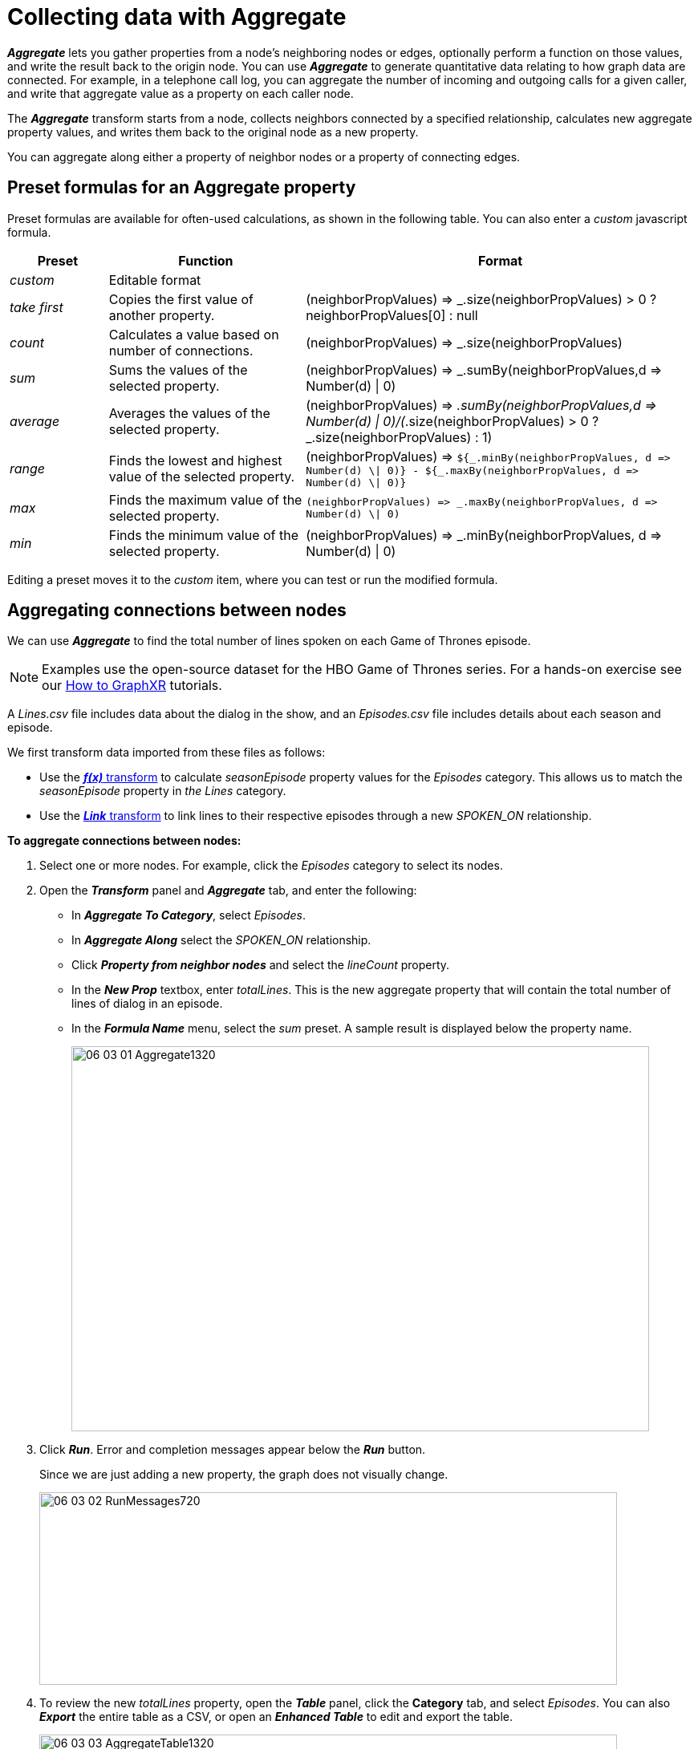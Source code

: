 = Collecting data with Aggregate

*_Aggregate_* lets you gather properties from a node's neighboring nodes or edges, optionally perform a function on those values, and write the result back to the origin node. You can use *_Aggregate_* to generate quantitative data relating to how graph data are connected. For example, in a telephone call log, you can aggregate the number of incoming and outgoing calls for a given caller, and write that aggregate value as a property on each caller node.

The *_Aggregate_* transform starts from a node, collects neighbors connected by a specified relationship, calculates new aggregate property values, and writes them back to the original node as a new property.

You can aggregate along either a property of neighbor nodes or a property of connecting edges.

== Preset formulas for an Aggregate property

Preset formulas are available for often-used calculations, as shown in the following table. You can also enter a _custom_ javascript formula.

[cols="1,2,4"]
|===
| *Preset* | *Function* | *Format*

| _custom_
| Editable format
|

| _take first_
| Copies the first value of another property.
| (neighborPropValues) \=> _.size(neighborPropValues) > 0 ? neighborPropValues[0] : null

| _count_
| Calculates a value based on number of connections.
| (neighborPropValues) \=> _.size(neighborPropValues)

| _sum_
| Sums the values of the selected property.
| (neighborPropValues) \=> _.sumBy(neighborPropValues,d \=> Number(d) \| 0)

| _average_
| Averages the values of the selected property.
| (neighborPropValues) \=> _.sumBy(neighborPropValues,d \=> Number(d) \| 0)/(_.size(neighborPropValues) > 0 ? _.size(neighborPropValues) : 1)

| _range_
| Finds the lowest and highest value of the selected property.
| (neighborPropValues) \=> `+${_.minBy(neighborPropValues, d => Number(d) \\| 0)} - ${_.maxBy(neighborPropValues, d => Number(d) \\| 0)}+`

| _max_
| Finds the maximum value of the selected property.
| `+(neighborPropValues) => _.maxBy(neighborPropValues, d => Number(d) \\| 0)+`

| _min_
| Finds the minimum value of the selected property.
| (neighborPropValues) \=> _.minBy(neighborPropValues, d \=> Number(d) \| 0)
|===

Editing a preset moves it to the _custom_ item, where you can test or run the modified formula.

== Aggregating connections between nodes

We can use *_Aggregate_* to find the total number of lines spoken on each Game of Thrones episode.

NOTE: Examples use the open-source dataset for the HBO Game of Thrones series. For a hands-on exercise see our xref:g-learning:how-to-graphxr/how-to-graphxr.adoc[How to GraphXR] tutorials. 

A _Lines.csv_ file includes data about the dialog in the show, and an _Episodes.csv_ file includes details about each season and episode. 

We first transform data imported from these files as follows:

* Use the xref:./tr-fx.adoc[*_f(x)_* transform] to calculate _seasonEpisode_ property values for the _Episodes_ category. This allows us to match the _seasonEpisode_ property in _the Lines_ category.
* Use the xref:./tr-link.adoc[*_Link_* transform] to link lines to their respective episodes through a new _SPOKEN_ON_ relationship.

*To aggregate connections between nodes:*

. Select one or more nodes. For example, click the _Episodes_ category to select its nodes.
. Open the *_Transform_* panel and *_Aggregate_* tab, and enter the following:

* In *_Aggregate To Category_*, select _Episodes_. +
* In *_Aggregate Along_* select the _SPOKEN_ON_ relationship. +
* Click *_Property from neighbor nodes_* and select the _lineCount_ property. +
* In the *_New Prop_* textbox, enter _totalLines_. This is the new aggregate property that will contain the total number of lines of dialog in an episode. +
* In the *_Formula Name_* menu, select the _sum_ preset. A sample result is displayed below the property name.
+
image::/v2_17/06_03_01_Aggregate1320.png[,720,480,role=text-left]

. Click *_Run_*. Error and completion messages appear below the *_Run_* button.
+
Since we are just adding a new property, the graph does not visually change.

+
image::/v2_17/06_03_02_RunMessages720.png[,720,240,role=text-left]

. To review the new _totalLines_ property, open the *_Table_* panel, click the *Category* tab, and select _Episodes_. You can also *_Export_* the entire table as a CSV, or open an *_Enhanced Table_* to edit and export the table.
+
image::/v2_17/06_03_03_AggregateTable1320.png[,720,480,role=text-left]
